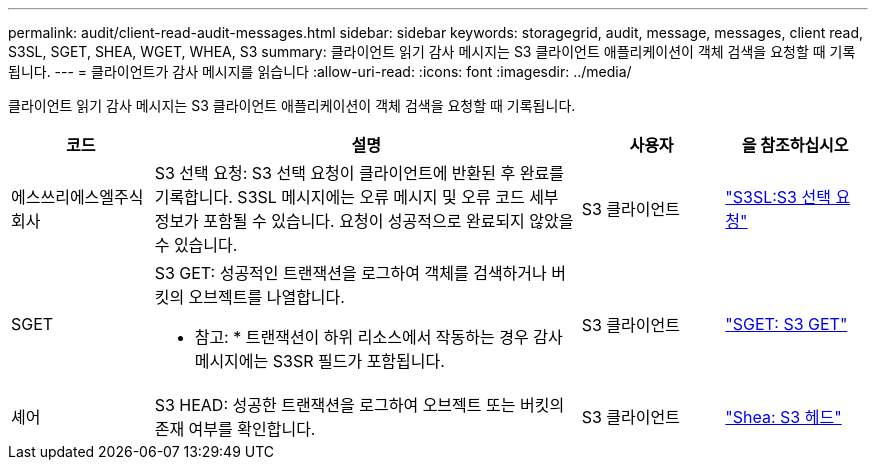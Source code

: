 ---
permalink: audit/client-read-audit-messages.html 
sidebar: sidebar 
keywords: storagegrid, audit, message, messages, client read, S3SL, SGET, SHEA, WGET, WHEA, S3 
summary: 클라이언트 읽기 감사 메시지는 S3 클라이언트 애플리케이션이 객체 검색을 요청할 때 기록됩니다. 
---
= 클라이언트가 감사 메시지를 읽습니다
:allow-uri-read: 
:icons: font
:imagesdir: ../media/


[role="lead"]
클라이언트 읽기 감사 메시지는 S3 클라이언트 애플리케이션이 객체 검색을 요청할 때 기록됩니다.

[cols="1a,3a,1a,1a"]
|===
| 코드 | 설명 | 사용자 | 을 참조하십시오 


 a| 
에스쓰리에스엘주식회사
 a| 
S3 선택 요청: S3 선택 요청이 클라이언트에 반환된 후 완료를 기록합니다. S3SL 메시지에는 오류 메시지 및 오류 코드 세부 정보가 포함될 수 있습니다. 요청이 성공적으로 완료되지 않았을 수 있습니다.
 a| 
S3 클라이언트
 a| 
link:s3-select-request.html["S3SL:S3 선택 요청"]



 a| 
SGET
 a| 
S3 GET: 성공적인 트랜잭션을 로그하여 객체를 검색하거나 버킷의 오브젝트를 나열합니다.

* 참고: * 트랜잭션이 하위 리소스에서 작동하는 경우 감사 메시지에는 S3SR 필드가 포함됩니다.
 a| 
S3 클라이언트
 a| 
link:sget-s3-get.html["SGET: S3 GET"]



 a| 
셰어
 a| 
S3 HEAD: 성공한 트랜잭션을 로그하여 오브젝트 또는 버킷의 존재 여부를 확인합니다.
 a| 
S3 클라이언트
 a| 
link:shea-s3-head.html["Shea: S3 헤드"]

|===